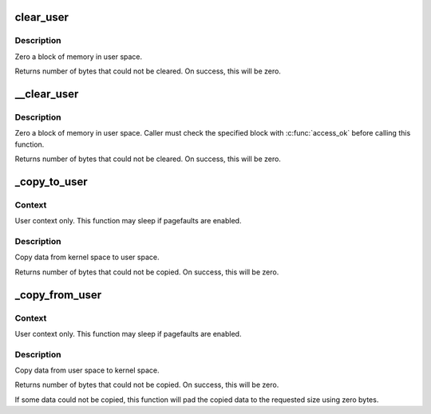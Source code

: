 .. -*- coding: utf-8; mode: rst -*-
.. src-file: arch/x86/lib/usercopy_32.c

.. _`clear_user`:

clear_user
==========

.. c:function:: unsigned long clear_user(void __user *to, unsigned long n)

    - Zero a block of memory in user space.

    :param void __user \*to:
        Destination address, in user space.

    :param unsigned long n:
        Number of bytes to zero.

.. _`clear_user.description`:

Description
-----------

Zero a block of memory in user space.

Returns number of bytes that could not be cleared.
On success, this will be zero.

.. _`__clear_user`:

__clear_user
============

.. c:function:: unsigned long __clear_user(void __user *to, unsigned long n)

    - Zero a block of memory in user space, with less checking.

    :param void __user \*to:
        Destination address, in user space.

    :param unsigned long n:
        Number of bytes to zero.

.. _`__clear_user.description`:

Description
-----------

Zero a block of memory in user space.  Caller must check
the specified block with \ :c:func:`access_ok`\  before calling this function.

Returns number of bytes that could not be cleared.
On success, this will be zero.

.. _`_copy_to_user`:

_copy_to_user
=============

.. c:function:: unsigned long _copy_to_user(void __user *to, const void *from, unsigned n)

    - Copy a block of data into user space.

    :param void __user \*to:
        Destination address, in user space.

    :param const void \*from:
        Source address, in kernel space.

    :param unsigned n:
        Number of bytes to copy.

.. _`_copy_to_user.context`:

Context
-------

User context only. This function may sleep if pagefaults are
enabled.

.. _`_copy_to_user.description`:

Description
-----------

Copy data from kernel space to user space.

Returns number of bytes that could not be copied.
On success, this will be zero.

.. _`_copy_from_user`:

_copy_from_user
===============

.. c:function:: unsigned long _copy_from_user(void *to, const void __user *from, unsigned n)

    - Copy a block of data from user space.

    :param void \*to:
        Destination address, in kernel space.

    :param const void __user \*from:
        Source address, in user space.

    :param unsigned n:
        Number of bytes to copy.

.. _`_copy_from_user.context`:

Context
-------

User context only. This function may sleep if pagefaults are
enabled.

.. _`_copy_from_user.description`:

Description
-----------

Copy data from user space to kernel space.

Returns number of bytes that could not be copied.
On success, this will be zero.

If some data could not be copied, this function will pad the copied
data to the requested size using zero bytes.

.. This file was automatic generated / don't edit.

